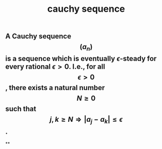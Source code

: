 #+TITLE: cauchy sequence

** A Cauchy sequence $$(a_n)$$ is a sequence which is eventually $\epsilon$-steady for every rational $\epsilon > 0$. I.e., for all $$\epsilon > 0$$, there exists a natural number $$N \geq 0$$ such that $$j,k \geq N \Longrightarrow |a_j - a_k| \leq \epsilon$$.
**
